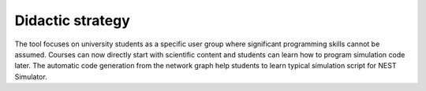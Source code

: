 Didactic strategy
=================

The tool focuses on university students as a specific user group where significant programming skills cannot be assumed.
Courses can now directly start with scientific content and students can learn how to program simulation code later.
The automatic code generation from the network graph help students to learn typical simulation script for NEST Simulator.

